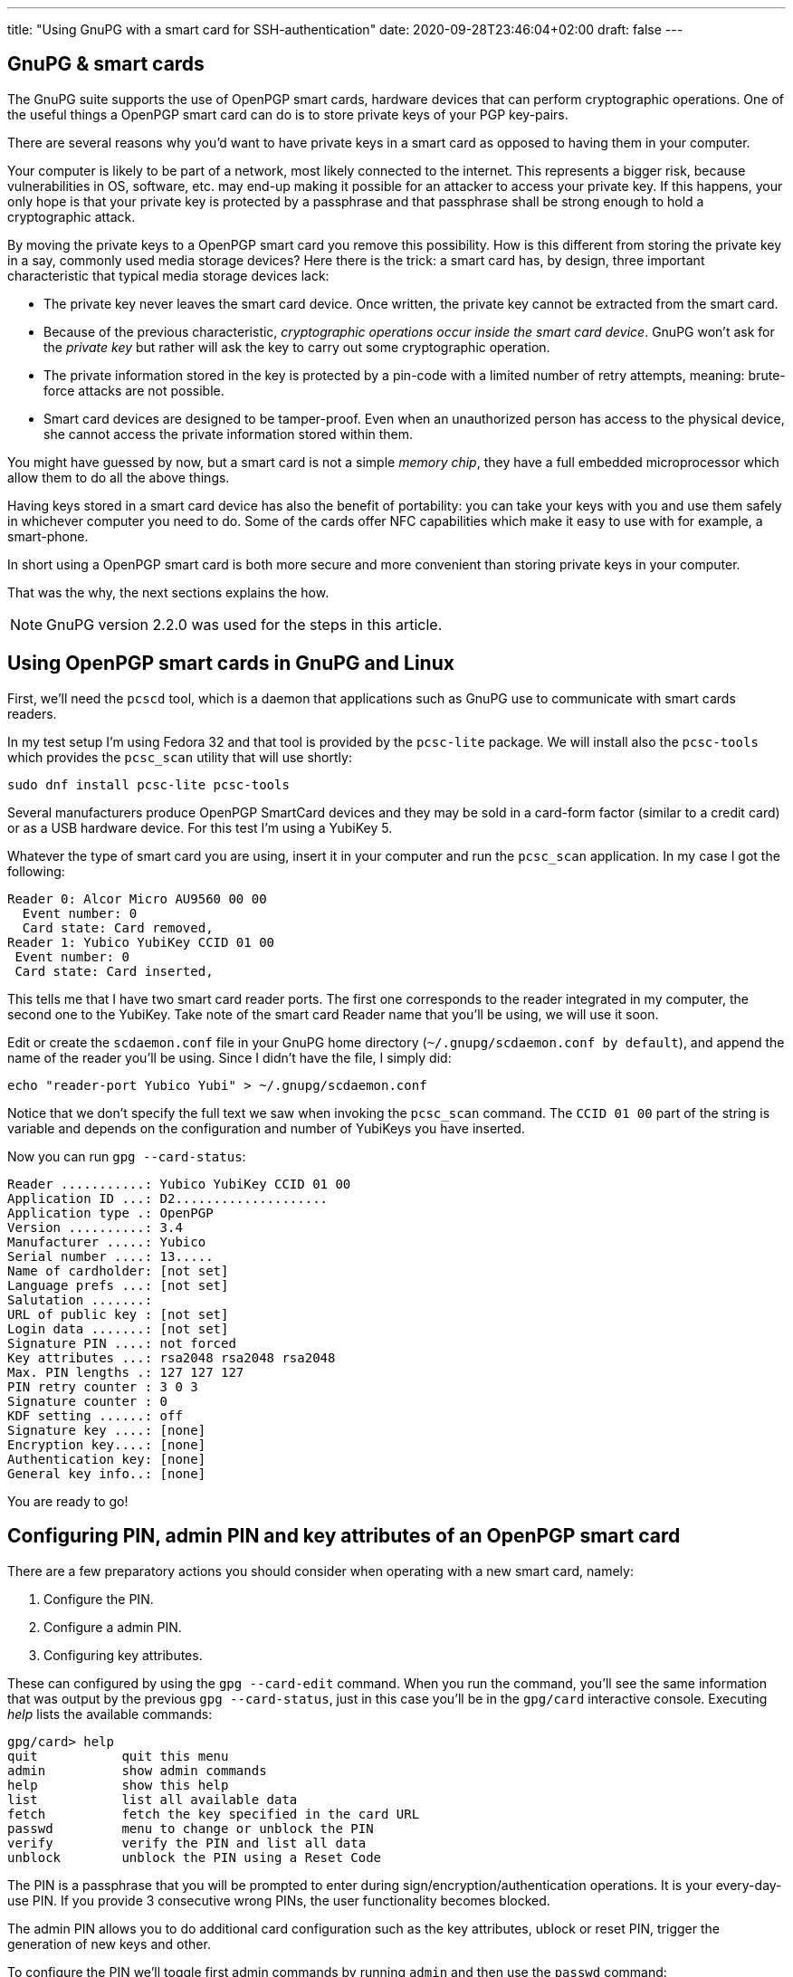 ---
title: "Using GnuPG with a smart card for SSH-authentication"
date: 2020-09-28T23:46:04+02:00
draft: false
---

== GnuPG & smart cards

The GnuPG suite supports the use of OpenPGP smart cards,  hardware devices 
that can perform cryptographic operations. One of the useful things a
OpenPGP smart card can do is to store private keys of your PGP key-pairs.

There are several reasons why you'd want to have private keys in a smart card
as opposed to having them in your computer.

Your computer is likely to be part of a network, most likely connected to 
the internet. This represents a bigger risk, because vulnerabilities in OS, 
software, etc. may end-up making it possible for an attacker to access your 
private key. If this happens, your only hope is that your private key is 
protected by a passphrase and that passphrase shall be strong enough to hold
a cryptographic attack. 

By moving the private keys to a OpenPGP smart card you remove this 
possibility. How is this different from storing the private key in
a say, commonly used media storage devices? Here there is the trick: a 
smart card has, by design, three important characteristic that typical 
media storage devices lack:

- The private key never leaves the smart card device. Once written,
  the private key cannot be extracted from the smart card.
- Because of the previous characteristic, _cryptographic operations occur 
  inside the smart card device_. GnuPG won't ask for the _private key_
  but rather will ask the key to carry out some cryptographic operation.
- The private information stored in the key is protected by a pin-code
  with a limited number of retry attempts, meaning: brute-force attacks
  are not possible.
- Smart card devices are designed to be tamper-proof. Even when an 
  unauthorized person has access to the physical device, she cannot
  access the private information stored within them.

You might have guessed by now, but a smart card is not a simple _memory
chip_, they have a full embedded microprocessor which allow them to do
all the above things.

Having keys stored in a smart card device has also the benefit of portability:
you can take your keys with you and use them safely in whichever computer
you need to do. Some of the cards offer NFC capabilities which make it 
easy to use with for example, a smart-phone.

In short using a OpenPGP smart card is both more secure and more
convenient than storing private keys in your computer.

That was the why, the next sections explains the how.

NOTE: GnuPG version 2.2.0 was used for the steps in this article.

== Using OpenPGP smart cards in GnuPG and Linux

First, we'll need the `pcscd` tool, which is a daemon that applications
such as GnuPG use to communicate with smart cards readers.

In my test setup I'm using Fedora 32 and that tool is provided by the
`pcsc-lite` package. We will install also the `pcsc-tools` which provides
the `pcsc_scan` utility that will use shortly:

    sudo dnf install pcsc-lite pcsc-tools

Several manufacturers produce OpenPGP SmartCard devices and they may be
sold in a card-form factor (similar to a credit card) or as a USB hardware 
device. For this test I'm using a YubiKey 5.

Whatever the type of smart card you are using, insert it in your computer
and run the `pcsc_scan` application. In my case I got the following:

    Reader 0: Alcor Micro AU9560 00 00
      Event number: 0
      Card state: Card removed,
    Reader 1: Yubico YubiKey CCID 01 00
     Event number: 0
     Card state: Card inserted,

This tells me that I have two smart card reader ports. The first one corresponds
to the reader integrated in my computer, the second one to the YubiKey.
Take note of the smart card Reader name that you'll be using, we will use
it soon. 

Edit or create the `scdaemon.conf` file in your GnuPG home directory
(`~/.gnupg/scdaemon.conf by default`), and append the name of the reader you'll
be using. Since I didn't have the file, I simply did:

	echo "reader-port Yubico Yubi" > ~/.gnupg/scdaemon.conf

Notice that we don't specify the full text we saw when invoking the `pcsc_scan`
command. The `CCID 01 00` part of the string is variable and depends on the
configuration and number of YubiKeys you have inserted.

Now you can run `gpg --card-status`:

    Reader ...........: Yubico YubiKey CCID 01 00
    Application ID ...: D2....................
    Application type .: OpenPGP
    Version ..........: 3.4
    Manufacturer .....: Yubico
    Serial number ....: 13.....
    Name of cardholder: [not set]
    Language prefs ...: [not set]
    Salutation .......:
    URL of public key : [not set]
    Login data .......: [not set]
    Signature PIN ....: not forced
    Key attributes ...: rsa2048 rsa2048 rsa2048
    Max. PIN lengths .: 127 127 127
    PIN retry counter : 3 0 3
    Signature counter : 0
    KDF setting ......: off
    Signature key ....: [none]
    Encryption key....: [none]
    Authentication key: [none]
    General key info..: [none]

You are ready to go!

== Configuring PIN, admin PIN and key attributes of an OpenPGP smart card

There are a few preparatory actions you should consider when operating with
a new smart card, namely:

1. Configure the PIN.
2. Configure a admin PIN.
3. Configuring key attributes.

These can configured by using the `gpg --card-edit` command. When you run
the command, you'll see the same information that was output by the previous
`gpg --card-status`, just in this case you'll be in the `gpg/card` interactive
console. Executing _help_ lists the available commands:

    gpg/card> help
    quit           quit this menu
    admin          show admin commands
    help           show this help
    list           list all available data
    fetch          fetch the key specified in the card URL
    passwd         menu to change or unblock the PIN
    verify         verify the PIN and list all data
    unblock        unblock the PIN using a Reset Code

The PIN is a passphrase that you will be prompted to enter during
sign/encryption/authentication operations. It is your every-day-use PIN. If
you provide 3 consecutive wrong PINs, the user functionality becomes blocked.

The admin PIN allows you to do additional card configuration such as the
key attributes, ublock or reset PIN, trigger the generation of new keys
and other.

To configure the PIN we'll toggle first admin commands by running `admin`
and then use the `passwd` command:

    gpg/card> passwd
    gpg: OpenPGP card no. D2760000..... detected

    1 - change PIN
    2 - unblock PIN
    3 - change Admin PIN
    4 - set the Reset Code
    Q - quit

Pick the option of your choice and follow the steps. If you wonder what the fourth
option does, I do too. I believe it should be a way to set-up a reset code
for ublocking PIN without the need of the Admin PIN, but I tried to make it work
and I couldn't, so I'll leave that for future investigation.

Once you've set-up PIN and admin PIN you might want to change the default key 
attributes. These refer to the type of algorithm used to generate the key (RSA/ECC)
and the keysize.

RSA with keys of 2048bits is considered a good default choice. Increasing the
keysize makes it more resilient to certain types of attacks at the cost of slower
cryptographic operations. My choice is in this case RSA 4096, it should be noted though
that not all smart cards support keysizes of more than 2048bits. The YubiKey 5 series
does however.

== Idiosyncracies of storing keys in OpenPGP smart cards

A OpenPGP smart card has 3 slots for storing private keys.
Remember the output of the `gpg --card-status` command. It  contained following lines:

    Signature key ....: [none]
    Encryption key....: [none]
    Authentication key: [none]

The three slots are named _signature_, _encryption_ or _authentication_. Normally you create
keypairs with defined capabilities and it is quite common, for security reasons,
to separate the keypairs that are used for _signing_, _encrypting_ and _authenticating_.

Another important characteristic is the fact that an OpenPGP smart card only stores
private keys and nothing more. Public keys, uuids and additional information associated
to your gpg key won't be stored in the smart card.

CAUTION: Make sure you don't loose access to the public keys associated to your
private keys. Publish them to a public server or export them and have them stored 
somewhere else. 

A real world analogy is finding bycicle lock keys in the street: they are useless unless
you know which lock they are used with. Your public gpg information is the lock and the
private keys are the key you found.

== Generating vs Importing keys

While this article doesn't cover how to generate keypairs it is of relevance
to mention that when working with keys and smart card devices you will have to
decide between generating your keys inside the card or generating them externally
and importing them into the card.

The advantage of the first option is that you have guarantee that your key
will never leave the card. The disadvantage is though that precisely because of
that property, you won't be able to back-up your key, which is normally undesirable
because otherwise loosing your smart card device would leave you without any of
your private keys.

In contrast, generating the keys externally gives you the chance to import it in as many
devices as you want and comes at the cost of increasing the surface of a possible 
private key stealing attack.

Normally you can have a good-enough guarantees this won't happen by executing the 
key-generation process in a live linux distribution, making sure the computer you are 
using is disconnected from the network and carrying out the activity in a 
_trusted environment_ such as your home.

Depending on the use you do of your keypairs, losing private keys might be a lesser or
bigger concern to you depending on the use you do of them, but in the most general case
you'll want to have them backed up.

One last aspect to notice, when using `gpg --card-edit` to generate keys inside the card
you'll be asked to _make an off-card backup of encryption key_:

    gpg/card> generate
    Make off-card backup of encryption key? (Y/n) 

If you answer yes, GnuPG will not generate the key inside the card, but will do it outside
and then import it into the smart card. The private key will be placed in your GnuPG home 
directory, typically `~/.gnupg`.

My preferred choice is to generate the key outside and then import it to the smart card.  
This makes me more concious of what I'm doing and gives every smart card the same treatment:
the operations I execute against each card are exactly the same.

== Importing keys into a OpenPGP smart card

The process of importing a key into a smart card is relatively simple:

1. Edit the GPG key.
2. Select the key you want to import into the card.
3. Use `keytocard`.

For example, assume we have one gpg key with 3 subkeys, one for signing
and two for authentication. The `gpg --list-secret-keys` command
would list something like this:

    sec   rsa4096 2020-09-20 [C] [expires: 2021-09-20]
          B5C3B6D2D7CF2B98A86C6BEEEF66B14C1C6C1733
    uid           [ultimate] Foo Bar <foo@bar.com>
    ssb   rsa4096 2020-09-20 [S] [expires: 2021-03-19]
    ssb   rsa4096 2020-09-20 [A] [expires: 2021-03-19]
    ssb   rsa2048 2020-09-20 [A] [expires: 2020-12-19]

We decide to move one of the authentication sub-keys to the card, for example
the one encoded with `rsa4096`.

Use `gpg --edit-card` to enter into the card edition menu:

    gpg --edit-card foo@bar.com

Select the key to be sent to the card (notice the asterisk after _ssb_):

    gpg> key 2

    ...
    ssb* rsa4096/230F084A0E3C76C5
    created: 2020-09-20  expires: 2021-03-19  usage: A
    ...

Then use `keytocard` and follow instructions. You'll be asked first to provide
the passphrase to unlock the private key and then you'll need to provide the
_admin PIN_ to be able to write the key into the card. 

Repeat the procedure for any other keys that you want to import into the
smart card device. Remember you can only import 3 keys (one for certification/signing,
one for encryption, one for authentication).

You may now use `quit` or `save`. If you _quit_, your changes in the local keyring
will be discarded. This is useful if you plan to program other cards with the
same private key. If you use _save_ instead your local keyring key will be deleted.

WARNING: having the same private keys in multiple keys can make sense for example
if you want to have some _ready to use backup's_, but using the two keys in the
same machine is less practical than one would wish. When you first use the private
keys of one of your smart card GnuPG will remember the card you used and you will
be asked for it next time the private keys are needed and providing an alternative
card won't work. You can of course use `gpg --delete-secret-keys`, but probably
not something you want to be doing if you'll be regularly using both cards
from the same machine. There are ways to circumvent this, have a look to
[this Stack Exchange post][multiple-smart-cards-gnupg] if you want to know more.

[multiple-smart-cards-gnupg]: https://security.stackexchange.com/questions/165286/how-to-use-multiple-smart-cards-with-gnupg

For the shake of this article, let's assume you used `save` after you imported
your private keys into your last smart card.

If you run again `gpg --list-secret-keys` you'll notice that subkeys that have
been moved to the smart card will be marked with a `>` character:

    sec   rsa4096 2020-09-20 [C] [expires: 2021-09-20]
          B5C3B6D2D7CF2B98A86C6BEEEF66B14C1C6C1733
    uid           [ultimate] Foo Bar <foo@bar.com>
    ssb   rsa4096 2020-09-20 [S] [expires: 2021-03-19]
    ssb>  rsa4096 2020-09-20 [A] [expires: 2021-03-19]
    ssb   rsa2048 2020-09-20 [A] [expires: 2020-12-19]

You can confirm the keys are in the card by running `gpg --card-status`.

== SSH authentication with OpenPGP 

One of the useful uses of GPG is to authenticate against SSH servers. 
In combination with the ability of having your private keys in OpenPGP smart card 
becomes very convenient because you do no longer have to manage multiple
ssh keypairs for multiple computers. 

This section assumes you have a GPG sub-key with authentication capability
associated to your gpg key. Nothing is specific to working with a smart card,
just the reason for using gpg-agent for SSH authentication dissipates a bit
if you don't have a convenient way of transporting your key.

The steps are:

    1. Add the key-grip of the authentication subkey you intend to use to
       the `sshcontrol` file.
    2. Configure `SSH_AUTH_SOCK` to point to the gpg-ssh-agent socket path.
    3. Restart gpg-agent.
    4. Export your public authentication subkey in SSH format.

We need to determine the _key-grip_ of our authentication subkey. In GnuPG
keys can be identify by a number of ids, key-grip is just one of those identifying
strings, a protocol-agnostic one, which has the particularity of not being calculated 
from any information which is only specific to GnuPG (thus protocol-agnostic).

Use `gpg --list-keys --with-keygrip foo@bar.com` to get the _key-grip_ of a `foo@bar.com`
key in your keyring:

    gpg --list-secret-keys --with-keygrip foo@bar.com
    sec   rsa4096 2020-09-20 [SC] [expires: 2021-09-20]
          B5C3B6D2D7CF2B98A86C6BEEEF66B14C1C6C1733
          Keygrip = 1626B365C9613BD2044E38EA8B7742385A253343
          Card serial no. = 0006 13050706
    uid           [ultimate] Foo Bar <foo@bar.com>
    ssb   rsa4096 2020-09-20 [S] [expires: 2021-03-19]
          Keygrip = 1A46E96BC2865EEBAA3797AA2C3CF042AB8654A1
    ssb>  rsa4096 2020-09-20 [A] [expires: 2021-03-19]        <-- This one
          Keygrip = 5A833DA4CE9302EB7E67905C90D4E85083BD36AC
    ...

Take note of your authentication subkey key-grip and add it to the `~/.gnupg/sshcontrol` 
file:

    echo "5A833DA4CE9302EB7E67905C90D4E85083BD36AC" >> `~/.gnupg/sshcontrol`

Now we need to configure OpenSSH to use a different agent thatn the usual `ssh-agent`.
This is achieved by setting `SSH_AUTH_SOCK` to the path of the gpg-agent socket. You
can use the following:

	export SSH_AUTH_SOCK=$(gpgconf --list-dirs agent-ssh-socket)

Kill gpg-agent:

    gpgconf --kill gpg-agent

And launch it again:

	gpgconf --launch gpg-agent

To export key, first find out the fingerprint of your authentication subkey:

	gpg --list-keys --with-subkeys-fingerprint foo@bar.com
    pub   rsa4096 2020-09-20 [SC] [expires: 2021-09-20]
          B5C3B6D2D7CF2B98A86C6BEEEF66B14C1C6C1733
          uid           [ultimate] Foo Bar <foo@bar.com>
    sub   rsa4096 2020-09-20 [S] [expires: 2021-03-19]
          DD0E8241A9017BC6EE07E64060899F380F3B935E
    sub   rsa4096 2020-09-20 [A] [expires: 2021-03-19]   <-- This one
          DC947A18DC5C0CB81C8FAF04230F084A0E3C76C5      
    ...

Then use `--export-ssh-key` to export the authentication key public key in a SSH 
compatible format.

	gpg -o id_rsa --export-ssh-key DC947A18DC5C0CB81C8FAF04230F084A0E3C76C5!

NOTE: Pay attention to the `!` sign. It indicates that you want to export this
and only this sub-key.

Now treat `id_rsa` as you would with any other SSH public key, i.e. publish it
to the servers you want to access, upload it to Github, etc.

Of course, the changes you've done to `SSH_AUTH_SOCK` aren't permanent. Add them to
your `.bashrc` (or alternative shell start-up script) as needed.

Congratulations! You now know how to to use an OpenPGP smart card for ssh authentication!

== Closing 

We've seen the conveniency of storing GPG private keys in an OpenPGP smart card and 
the associated security benefits. We've learned how to configure GnuPG to make use 
of it and how to import keys in it. We saw how to configure OpenSSH to use authentication 
subkeys of GnuPG. 

GnuPG takes time to learn so don't be disencouraged. Hopefully you found this article
helpful. If you have questions you find how to contact me in the <<about>> section.

